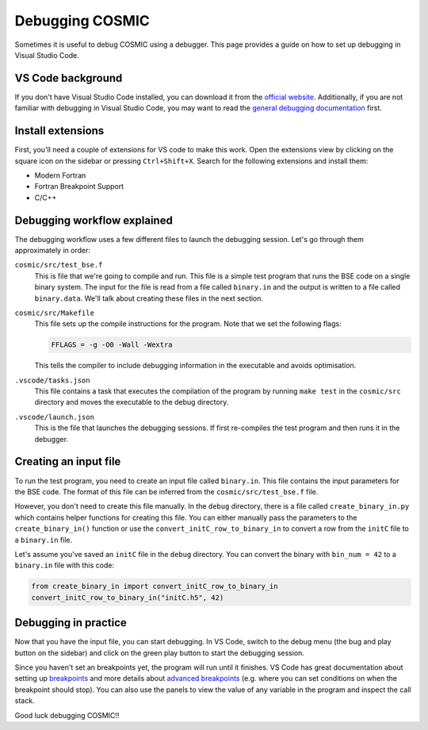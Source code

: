 ****************
Debugging COSMIC
****************

Sometimes it is useful to debug COSMIC using a debugger. This page provides a guide on how to set up debugging in Visual Studio Code.

VS Code background
------------------

If you don't have Visual Studio Code installed, you can download it from the `official website <https://code.visualstudio.com/>`_.
Additionally, if you are not familiar with debugging in Visual Studio Code, you may want to read the `general debugging documentation <https://code.visualstudio.com/docs/editor/debugging>`_ first.

Install extensions
------------------

First, you'll need a couple of extensions for VS code to make this work.
Open the extensions view by clicking on the square icon on the sidebar or pressing ``Ctrl+Shift+X``.
Search for the following extensions and install them:

- Modern Fortran
- Fortran Breakpoint Support
- C/C++

Debugging workflow explained
----------------------------

The debugging workflow uses a few different files to launch the debugging session. Let's go through them approximately in order:

``cosmic/src/test_bse.f``
    This is file that we're going to compile and run.
    This file is a simple test program that runs the BSE code on a single binary system. The input for the file
    is read from a file called ``binary.in`` and the output is written to a file called ``binary.data``.
    We'll talk about creating these files in the next section.

``cosmic/src/Makefile``
    This file sets up the compile instructions for the program. Note that we set the following flags:

    .. code-block:: makefile

        FFLAGS = -g -O0 -Wall -Wextra

    This tells the compiler to include debugging information in the executable and avoids optimisation.

``.vscode/tasks.json``
    This file contains a task that executes the compilation of the program by running ``make test`` in the
    ``cosmic/src`` directory and moves the executable to the debug directory.

``.vscode/launch.json``
    This is the file that launches the debugging sessions. If first re-compiles the test program and then
    runs it in the debugger.

Creating an input file
----------------------

To run the test program, you need to create an input file called ``binary.in``.
This file contains the input parameters for the BSE code. The format of this file can be inferred from the
``cosmic/src/test_bse.f`` file.

However, you don't need to create this file manually. In the ``debug`` directory, there is a file called
``create_binary_in.py`` which contains helper functions for creating this file. You can either manually pass
the parameters to the ``create_binary_in()`` function or use the ``convert_initC_row_to_binary_in`` to convert
a row from the ``initC`` file to a ``binary.in`` file.

Let's assume you've saved an ``initC`` file in the ``debug`` directory. You can convert the binary with
``bin_num = 42`` to a ``binary.in`` file with this code:

.. code-block:: python

    from create_binary_in import convert_initC_row_to_binary_in
    convert_initC_row_to_binary_in("initC.h5", 42)


Debugging in practice
---------------------

Now that you have the input file, you can start debugging. In VS Code, switch to the debug menu
(the bug and play button on the sidebar) and click on the green play button to start the debugging session.

Since you haven't set an breakpoints yet, the program will run until it finishes. VS Code has great documentation
about setting up `breakpoints <https://code.visualstudio.com/docs/editor/debugging#_breakpoints>`_ and more
details about `advanced breakpoints <https://code.visualstudio.com/docs/editor/debugging#_advanced-breakpoint-topics>`_
(e.g. where you can set conditions on when the breakpoint should stop). You can also use the panels to view
the value of any variable in the program and inspect the call stack.

Good luck debugging COSMIC!!